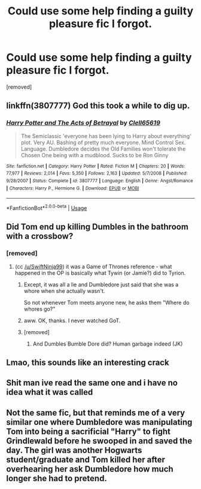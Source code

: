 #+TITLE: Could use some help finding a guilty pleasure fic I forgot.

* Could use some help finding a guilty pleasure fic I forgot.
:PROPERTIES:
:Author: lonleyalien
:Score: 39
:DateUnix: 1575242550.0
:DateShort: 2019-Dec-02
:FlairText: Request
:END:
[removed]


** linkffn(3807777) God this took a while to dig up.
:PROPERTIES:
:Score: 11
:DateUnix: 1575261146.0
:DateShort: 2019-Dec-02
:END:

*** [[https://www.fanfiction.net/s/3807777/1/][*/Harry Potter and The Acts of Betrayal/*]] by [[https://www.fanfiction.net/u/1298529/Clell65619][/Clell65619/]]

#+begin_quote
  The Semiclassic 'everyone has been lying to Harry about everything' plot. Very AU. Bashing of pretty much everyone. Mind Control Sex. Language. Dumbledore decides the Old Families won't tolerate the Chosen One being with a mudblood. Sucks to be Ron Ginny
#+end_quote

^{/Site/:} ^{fanfiction.net} ^{*|*} ^{/Category/:} ^{Harry} ^{Potter} ^{*|*} ^{/Rated/:} ^{Fiction} ^{M} ^{*|*} ^{/Chapters/:} ^{20} ^{*|*} ^{/Words/:} ^{77,977} ^{*|*} ^{/Reviews/:} ^{2,014} ^{*|*} ^{/Favs/:} ^{5,350} ^{*|*} ^{/Follows/:} ^{2,163} ^{*|*} ^{/Updated/:} ^{5/7/2008} ^{*|*} ^{/Published/:} ^{9/28/2007} ^{*|*} ^{/Status/:} ^{Complete} ^{*|*} ^{/id/:} ^{3807777} ^{*|*} ^{/Language/:} ^{English} ^{*|*} ^{/Genre/:} ^{Angst/Romance} ^{*|*} ^{/Characters/:} ^{Harry} ^{P.,} ^{Hermione} ^{G.} ^{*|*} ^{/Download/:} ^{[[http://www.ff2ebook.com/old/ffn-bot/index.php?id=3807777&source=ff&filetype=epub][EPUB]]} ^{or} ^{[[http://www.ff2ebook.com/old/ffn-bot/index.php?id=3807777&source=ff&filetype=mobi][MOBI]]}

--------------

*FanfictionBot*^{2.0.0-beta} | [[https://github.com/tusing/reddit-ffn-bot/wiki/Usage][Usage]]
:PROPERTIES:
:Author: FanfictionBot
:Score: 3
:DateUnix: 1575261160.0
:DateShort: 2019-Dec-02
:END:


** Did Tom end up killing Dumbles in the bathroom with a crossbow?
:PROPERTIES:
:Author: blast_ended_sqrt
:Score: 25
:DateUnix: 1575247057.0
:DateShort: 2019-Dec-02
:END:

*** [removed]
:PROPERTIES:
:Score: 4
:DateUnix: 1575261215.0
:DateShort: 2019-Dec-02
:END:

**** (cc [[/u/SwiftNinja99]]) it was a Game of Thrones reference - what happened in the OP is basically what Tywin (or Jamie?) did to Tyrion.
:PROPERTIES:
:Author: blast_ended_sqrt
:Score: 7
:DateUnix: 1575261695.0
:DateShort: 2019-Dec-02
:END:

***** Except, it was all a lie and Dumbledore just said that she was a whore when she actually wasn't.

So not whenever Tom meets anyone new, he asks them "Where do whores go?"
:PROPERTIES:
:Author: Fierysword5
:Score: 10
:DateUnix: 1575263067.0
:DateShort: 2019-Dec-02
:END:


***** aww. OK, thanks. I never watched GoT.
:PROPERTIES:
:Score: 2
:DateUnix: 1575261904.0
:DateShort: 2019-Dec-02
:END:


***** [removed]
:PROPERTIES:
:Score: 2
:DateUnix: 1575261789.0
:DateShort: 2019-Dec-02
:END:

****** And Dumbles Bumble Dore did? Human garbage indeed (JK)
:PROPERTIES:
:Author: SurbhitSrivastava
:Score: -1
:DateUnix: 1575300785.0
:DateShort: 2019-Dec-02
:END:


** Lmao, this sounds like an interesting crack
:PROPERTIES:
:Author: wannaviolinindreams
:Score: 7
:DateUnix: 1575245961.0
:DateShort: 2019-Dec-02
:END:


** Shit man ive read the same one and i have no idea what it was called
:PROPERTIES:
:Author: Decemberence
:Score: 1
:DateUnix: 1575260694.0
:DateShort: 2019-Dec-02
:END:


** Not the same fic, but that reminds me of a very similar one where Dumbledore was manipulating Tom into being a sacrificial "Harry" to fight Grindlewald before he swooped in and saved the day. The girl was another Hogwarts student/graduate and Tom killed her after overhearing her ask Dumbledore how much longer she had to pretend.
:PROPERTIES:
:Author: Kingsonne
:Score: 1
:DateUnix: 1575319450.0
:DateShort: 2019-Dec-03
:END:
